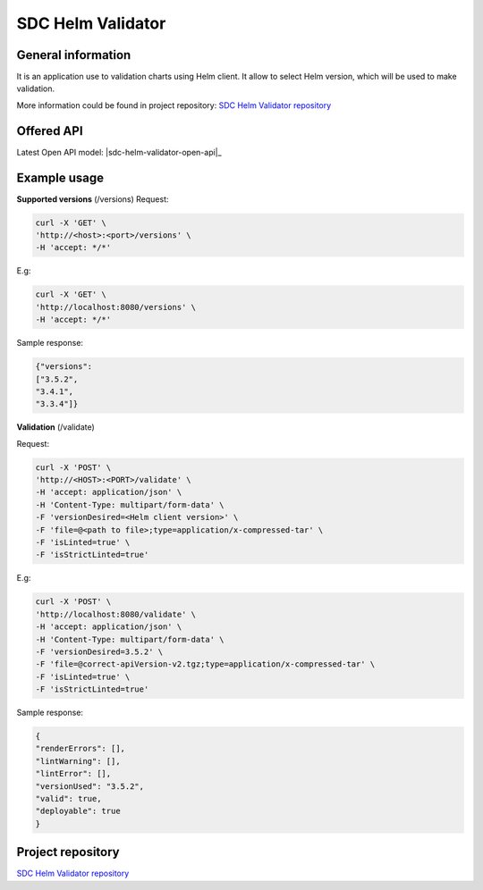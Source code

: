 .. This work is licensed under a Creative Commons Attribution 4.0 International License.
.. http://creativecommons.org/licenses/by/4.0
.. Copyright 2021 NOKIA

SDC Helm Validator
==============================


General information
------------------------------

It is an application use to validation charts using Helm client. It allow to select Helm version, which will be used to make validation. 

More information could be found in project repository: 
`SDC Helm Validator repository <https://gerrit.onap.org/r/admin/repos/sdc/sdc-helm-validator>`_ 



Offered API
------------------------------

.. Latest Open API model: :download:`OpenAPI.yaml <https://gerrit.onap.org/r/gitweb?p=sdc/sdc-helm-validator.git;a=blob_plain;f=OpenAPI.yaml;hb=refs/heads/master>`


Latest Open API model: |sdc-helm-validator-open-api|_

Example usage
---------------------------------

**Supported versions** (/versions)
Request:

.. code-block:: bash

  curl -X 'GET' \
  'http://<host>:<port>/versions' \
  -H 'accept: */*'

E.g:

.. code-block:: bash

  curl -X 'GET' \
  'http://localhost:8080/versions' \
  -H 'accept: */*'

Sample response: 

.. code-block:: json
   
  {"versions": 
  ["3.5.2",
  "3.4.1",
  "3.3.4"]}

**Validation** (/validate)

Request:

.. code-block:: bash
   
  curl -X 'POST' \
  'http://<HOST>:<PORT>/validate' \
  -H 'accept: application/json' \
  -H 'Content-Type: multipart/form-data' \
  -F 'versionDesired=<Helm client version>' \
  -F 'file=@<path to file>;type=application/x-compressed-tar' \
  -F 'isLinted=true' \
  -F 'isStrictLinted=true'

E.g: 

.. code-block:: bash
   
  curl -X 'POST' \
  'http://localhost:8080/validate' \
  -H 'accept: application/json' \
  -H 'Content-Type: multipart/form-data' \
  -F 'versionDesired=3.5.2' \
  -F 'file=@correct-apiVersion-v2.tgz;type=application/x-compressed-tar' \
  -F 'isLinted=true' \
  -F 'isStrictLinted=true'

Sample response:

.. code-block:: json
   
  {
  "renderErrors": [],
  "lintWarning": [],
  "lintError": [],
  "versionUsed": "3.5.2",
  "valid": true,
  "deployable": true
  }


Project repository
--------------------------------

`SDC Helm Validator repository <https://gerrit.onap.org/r/admin/repos/sdc/sdc-helm-validator>`_ 
